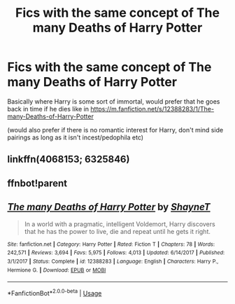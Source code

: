 #+TITLE: Fics with the same concept of The many Deaths of Harry Potter

* Fics with the same concept of The many Deaths of Harry Potter
:PROPERTIES:
:Author: alisstar
:Score: 4
:DateUnix: 1590995789.0
:DateShort: 2020-Jun-01
:FlairText: Request
:END:
Basically where Harry is some sort of immortal, would prefer that he goes back in time if he dies like in [[https://m.fanfiction.net/s/12388283/1/The-many-Deaths-of-Harry-Potter]]

(would also prefer if there is no romantic interest for Harry, don't mind side pairings as long as it isn't incest/pedophila etc)


** linkffn(4068153; 6325846)
:PROPERTIES:
:Author: 420SwagBro
:Score: 2
:DateUnix: 1591007514.0
:DateShort: 2020-Jun-01
:END:


** ffnbot!parent
:PROPERTIES:
:Author: aMiserable_creature
:Score: 1
:DateUnix: 1591023452.0
:DateShort: 2020-Jun-01
:END:


** [[https://www.fanfiction.net/s/12388283/1/][*/The many Deaths of Harry Potter/*]] by [[https://www.fanfiction.net/u/1541014/ShayneT][/ShayneT/]]

#+begin_quote
  In a world with a pragmatic, intelligent Voldemort, Harry discovers that he has the power to live, die and repeat until he gets it right.
#+end_quote

^{/Site/:} ^{fanfiction.net} ^{*|*} ^{/Category/:} ^{Harry} ^{Potter} ^{*|*} ^{/Rated/:} ^{Fiction} ^{T} ^{*|*} ^{/Chapters/:} ^{78} ^{*|*} ^{/Words/:} ^{242,571} ^{*|*} ^{/Reviews/:} ^{3,694} ^{*|*} ^{/Favs/:} ^{5,975} ^{*|*} ^{/Follows/:} ^{4,013} ^{*|*} ^{/Updated/:} ^{6/14/2017} ^{*|*} ^{/Published/:} ^{3/1/2017} ^{*|*} ^{/Status/:} ^{Complete} ^{*|*} ^{/id/:} ^{12388283} ^{*|*} ^{/Language/:} ^{English} ^{*|*} ^{/Characters/:} ^{Harry} ^{P.,} ^{Hermione} ^{G.} ^{*|*} ^{/Download/:} ^{[[http://www.ff2ebook.com/old/ffn-bot/index.php?id=12388283&source=ff&filetype=epub][EPUB]]} ^{or} ^{[[http://www.ff2ebook.com/old/ffn-bot/index.php?id=12388283&source=ff&filetype=mobi][MOBI]]}

--------------

*FanfictionBot*^{2.0.0-beta} | [[https://github.com/tusing/reddit-ffn-bot/wiki/Usage][Usage]]
:PROPERTIES:
:Author: FanfictionBot
:Score: 1
:DateUnix: 1591023471.0
:DateShort: 2020-Jun-01
:END:
